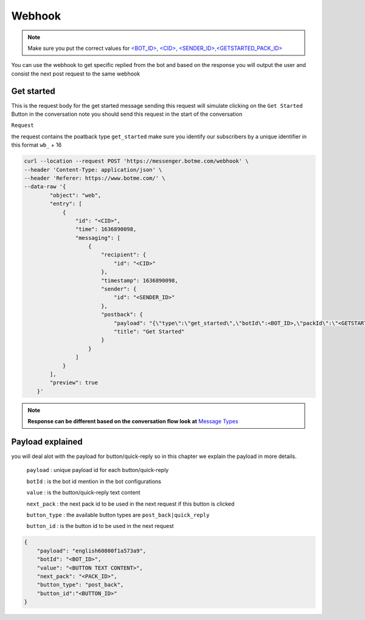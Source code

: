 =========================
Webhook
=========================
.. note::

    Make sure you put the correct values for `<BOT_ID>, <CID>, <SENDER_ID>,<GETSTARTED_PACK_ID>  </requirements.html>`_


You can use the webhook to get specific replied from the bot and based on the response 
you will output the user and consist the next post request to the same webhook


Get started
=============
This is the request body for the get started message sending this request will simulate clicking on 
the ``Get Started`` Button in the conversation note you should send this request in the start of the conversation

``Request``

the request contains the poatback type ``get_started`` make sure you identify our subscribers by a unique identifier in this format ``wb_`` + 16

.. code-block::

    curl --location --request POST 'https://messenger.botme.com/webhook' \
    --header 'Content-Type: application/json' \
    --header 'Referer: https://www.botme.com/' \
    --data-raw '{
            "object": "web",
            "entry": [
                {
                    "id": "<CID>",
                    "time": 1636890098,
                    "messaging": [
                        {
                            "recipient": {
                                "id": "<CID>"
                            },
                            "timestamp": 1636890098,
                            "sender": {
                                "id": "<SENDER_ID>"
                            },
                            "postback": {
                                "payload": "{\"type\":\"get_started\",\"botId\":<BOT_ID>,\"packId\":\"<GETSTARTED_PACK_ID>\"}",
                                "title": "Get Started"
                            }
                        }
                    ]
                }
            ],
            "preview": true
        }'
..

.. note::

    **Response can be different based on the conversation flow look at**  `Message Types </message_types.html>`_


Payload explained
=============

you will deal alot with the payload for button/quick-reply so in this chapter 
we explain the payload in more details.

 ``payload`` : unique payload id for each button/quick-reply 
 

 ``botId`` : is the bot id mention in the bot configurations

 ``value`` : is the button/quick-reply text content 

 ``next_pack`` : the next pack id to be used in the next request if this button is clicked

 ``button_type`` : the available button types are ``post_back|quick_reply``

 ``button_id`` : is the button id to be used in the next request

.. code-block::

    {
        "payload": "english60800f1a573a9",
        "botId": "<BOT_ID>",
        "value": "<BUTTON TEXT CONTENT>",
        "next_pack": "<PACK_ID>",
        "button_type": "post_back",
        "button_id":"<BUTTON_ID>"
    }